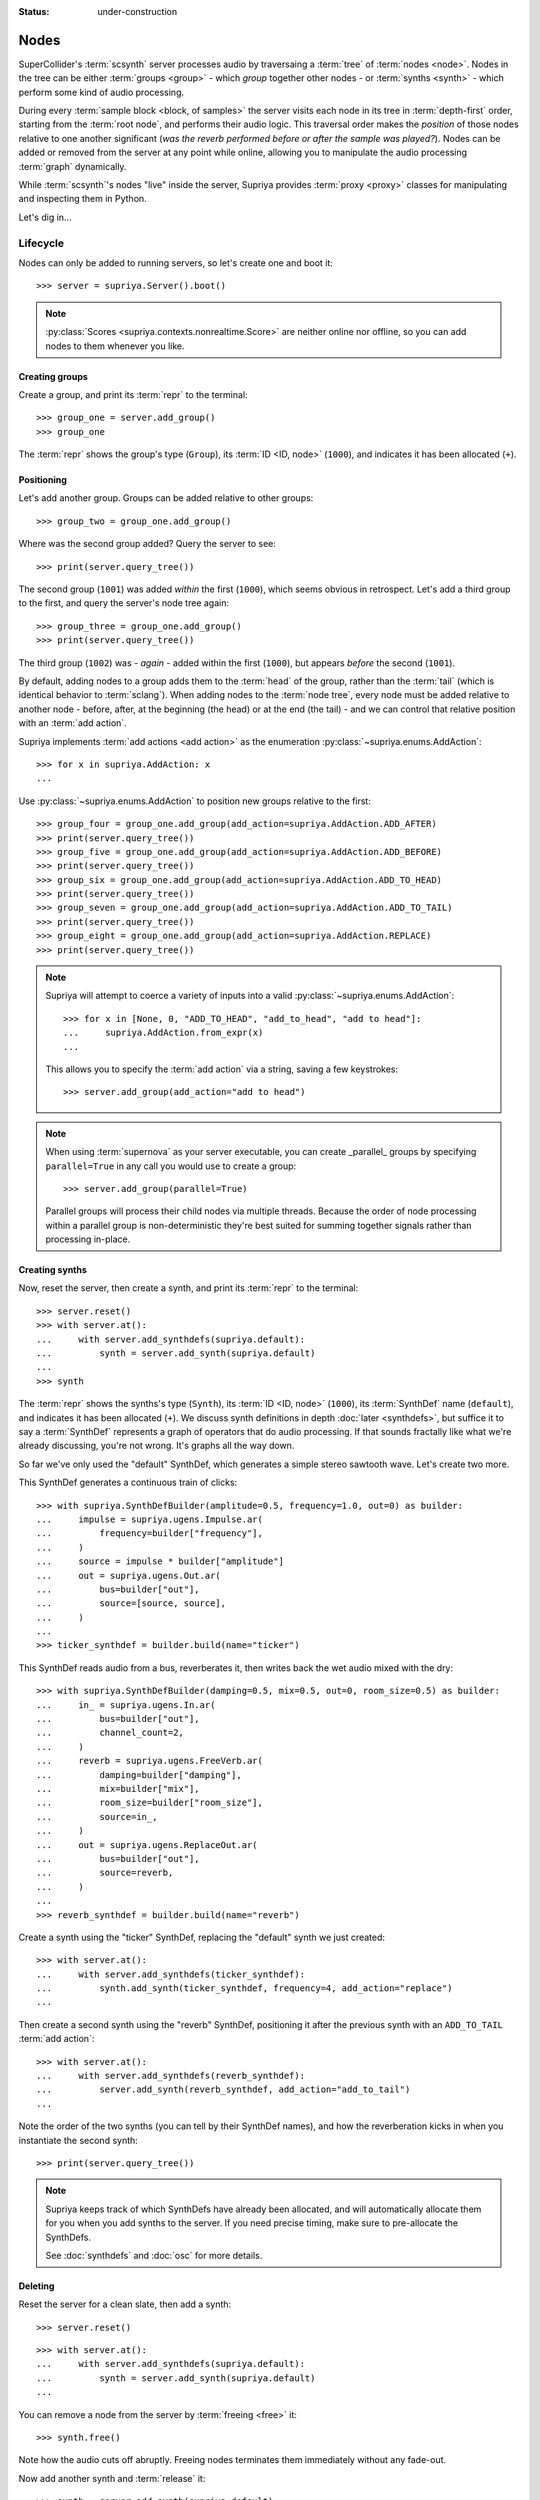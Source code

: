 :status: under-construction

Nodes
=====

SuperCollider's :term:`scsynth` server processes audio by traversaing a
:term:`tree` of :term:`nodes <node>`. Nodes in the tree can be either
:term:`groups <group>` - which *group* together other nodes - or :term:`synths
<synth>` - which perform some kind of audio processing.

During every :term:`sample block <block, of samples>` the server visits each
node in its tree in :term:`depth-first` order, starting from the :term:`root
node`, and performs their audio logic. This traversal order makes the
*position* of those nodes relative to one another significant (*was the reverb
performed before or after the sample was played?*).  Nodes can be added or
removed from the server at any point while online, allowing you to manipulate
the audio processing :term:`graph` dynamically.

While :term:`scsynth`'s nodes "live" inside the server, Supriya provides
:term:`proxy <proxy>` classes for manipulating and inspecting them in Python.

Let's dig in...

Lifecycle
---------

Nodes can only be added to running servers, so let's create one and boot it::

    >>> server = supriya.Server().boot()

.. note::

   :py:class:`Scores <supriya.contexts.nonrealtime.Score>` are neither online
   nor offline, so you can add nodes to them whenever you like.

Creating groups
```````````````

Create a group, and print its :term:`repr` to the terminal::

    >>> group_one = server.add_group()
    >>> group_one

The :term:`repr` shows the group's type (``Group``), its :term:`ID <ID, node>`
(``1000``), and indicates it has been allocated (``+``).

Positioning
```````````

Let's add another group. Groups can be added relative to other groups::

    >>> group_two = group_one.add_group()

Where was the second group added? Query the server to see::

    >>> print(server.query_tree())

The second group (``1001``) was added *within* the first (``1000``), which
seems obvious in retrospect. Let's add a third group to the first, and query
the server's node tree again::

    >>> group_three = group_one.add_group()
    >>> print(server.query_tree())

The third group (``1002``) was - *again* - added within the first (``1000``), but
appears *before* the second (``1001``).

By default, adding nodes to a group adds them to the :term:`head` of the group,
rather than the :term:`tail` (which is identical behavior to :term:`sclang`).
When adding nodes to the :term:`node tree`, every node must be added relative
to another node - before, after, at the beginning (the head) or at the end (the
tail) - and we can control that relative position with an :term:`add action`.

Supriya implements :term:`add actions <add action>` as the enumeration
:py:class:`~supriya.enums.AddAction`::

    >>> for x in supriya.AddAction: x
    ...

Use :py:class:`~supriya.enums.AddAction` to position new groups relative to the
first::

    >>> group_four = group_one.add_group(add_action=supriya.AddAction.ADD_AFTER)
    >>> print(server.query_tree())
    >>> group_five = group_one.add_group(add_action=supriya.AddAction.ADD_BEFORE)
    >>> print(server.query_tree())
    >>> group_six = group_one.add_group(add_action=supriya.AddAction.ADD_TO_HEAD)
    >>> print(server.query_tree())
    >>> group_seven = group_one.add_group(add_action=supriya.AddAction.ADD_TO_TAIL)
    >>> print(server.query_tree())
    >>> group_eight = group_one.add_group(add_action=supriya.AddAction.REPLACE)
    >>> print(server.query_tree())

.. note::

    Supriya will attempt to coerce a variety of inputs into a valid
    :py:class:`~supriya.enums.AddAction`::

        >>> for x in [None, 0, "ADD_TO_HEAD", "add_to_head", "add to head"]:
        ...     supriya.AddAction.from_expr(x)
        ...

    This allows you to specify the :term:`add action` via a string, saving a
    few keystrokes::

        >>> server.add_group(add_action="add to head")

.. note::

    When using :term:`supernova` as your server executable, you can create
    _parallel_ groups by specifying ``parallel=True`` in any call you would use
    to create a group::

        >>> server.add_group(parallel=True)

    Parallel groups will process their child nodes via multiple threads.
    Because the order of node processing within a parallel group is
    non-deterministic they're best suited for summing together signals rather
    than processing in-place.

Creating synths
```````````````

Now, reset the server, then create a synth, and print its :term:`repr` to the
terminal::

    >>> server.reset()
    >>> with server.at():
    ...     with server.add_synthdefs(supriya.default):
    ...         synth = server.add_synth(supriya.default)
    ...
    >>> synth

The :term:`repr` shows the synths's type (``Synth``), its :term:`ID <ID, node>`
(``1000``), its :term:`SynthDef` name (``default``), and indicates it has been
allocated (``+``). We discuss synth definitions in depth :doc:`later
<synthdefs>`, but suffice it to say a :term:`SynthDef` represents a
graph of operators that do audio processing. If that sounds fractally like what
we're already discussing, you're not wrong. It's graphs all the way down.

So far we've only used the "default" SynthDef, which generates a simple stereo
sawtooth wave. Let's create two more.

This SynthDef generates a continuous train of clicks::

    >>> with supriya.SynthDefBuilder(amplitude=0.5, frequency=1.0, out=0) as builder:
    ...     impulse = supriya.ugens.Impulse.ar( 
    ...         frequency=builder["frequency"],
    ...     )
    ...     source = impulse * builder["amplitude"]
    ...     out = supriya.ugens.Out.ar(
    ...         bus=builder["out"],
    ...         source=[source, source],
    ...     )
    ...
    >>> ticker_synthdef = builder.build(name="ticker")

This SynthDef reads audio from a bus, reverberates it, then writes back the
wet audio mixed with the dry::

    >>> with supriya.SynthDefBuilder(damping=0.5, mix=0.5, out=0, room_size=0.5) as builder:
    ...     in_ = supriya.ugens.In.ar(
    ...         bus=builder["out"],
    ...         channel_count=2,
    ...     )
    ...     reverb = supriya.ugens.FreeVerb.ar(
    ...         damping=builder["damping"],
    ...         mix=builder["mix"],
    ...         room_size=builder["room_size"],
    ...         source=in_,
    ...     ) 
    ...     out = supriya.ugens.ReplaceOut.ar(
    ...         bus=builder["out"],
    ...         source=reverb,
    ...     )
    ...
    >>> reverb_synthdef = builder.build(name="reverb")
  
Create a synth using the "ticker" SynthDef, replacing the "default" synth we
just created::

    >>> with server.at():
    ...     with server.add_synthdefs(ticker_synthdef):
    ...         synth.add_synth(ticker_synthdef, frequency=4, add_action="replace")
    ...

Then create a second synth using the "reverb" SynthDef, positioning it after
the previous synth with an ``ADD_TO_TAIL`` :term:`add action`::

    >>> with server.at():
    ...     with server.add_synthdefs(reverb_synthdef):
    ...         server.add_synth(reverb_synthdef, add_action="add_to_tail")
    ... 

Note the order of the two synths (you can tell by their SynthDef names), and
how the reverberation kicks in when you instantiate the second synth::

    >>> print(server.query_tree())

.. note::

    Supriya keeps track of which SynthDefs have already been allocated, and
    will automatically allocate them for you when you add synths to the server.
    If you need precise timing, make sure to pre-allocate the SynthDefs.

    See :doc:`synthdefs` and :doc:`osc` for more details.

Deleting
````````

Reset the server for a clean slate, then add a synth::

    >>> server.reset()

::

    >>> with server.at():
    ...     with server.add_synthdefs(supriya.default):
    ...         synth = server.add_synth(supriya.default)
    ...

.. book::
    :hide:

    >>> server.sync()  # wait for synthdefs to load

You can remove a node from the server by :term:`freeing <free>` it::

    >>> synth.free()

Note how the audio cuts off abruptly. Freeing nodes terminates them immediately
without any fade-out.

Now add another synth and :term:`release` it::

    >>> synth = server.add_synth(supriya.default)
    >>> synth.free()

Some synths can be :term:`released <release>`, depending on their
:term:`SynthDef`, and will fade out before freeing themselves automatically
from the server. By convention with :term:`sclang`, synths with a ``gate``
control can be released, although it's up to the author of the :term:`SynthDef`
to guarantee they behave as expected.

Groups can also be freed::

    >>> group = server.add_group()
    >>> group.free()

Inspection
----------

Reset the server for a clean slate::

    >>> server.reset()

... then create a group and add three synths to it::

    >>> with server.at():
    ...     group = server.add_group()
    ...     with server.add_synthdefs(supriya.default):
    ...         synth_a = group.add_synth(supriya.default, frequency=333)
    ...         synth_b = group.add_synth(supriya.default, frequency=444)
    ...         synth_c = group.add_synth(supriya.default, frequency=555)
    ...

.. book::
    :hide:

    >>> server.sync()  # wait for synthdefs to load

Every node has a ``id_`` and a reference to its context::

    >>> group.id_, group.context
    >>> synth_a.id_, synth_a.context
    >>> synth_b.id_, synth_b.context
    >>> synth_c.id_, synth_c.context

.. book::
    :hide:

    >>> server.sync()

Position
````````

Nodes know about their position in the :term:`node tree`.

.. caution::

    This position information is cached on our realtime context based off of
    the various ``/n_go`` and ``/n_end`` messages sent back by :term:`scsynth`,
    so must be taken with a grain of salt - it may be stale by the time you act
    upon it.

The synths we created know that the group we (also) created is their :term:`parent`::

    >>> synth_a.parent

And they know the entire :term:`parentage` between themself and their :term:`root`::

    >>> for node in synth_a.parentage:
    ...     node
    ...

Likewise, the group we created knows about its children::

    >>> for node in group.children:
    ...     node
    ...

Querying controls
`````````````````

We can query each synth's ``frequency`` and ``amplitude``::

    >>> synth_a.get("frequency", "amplitude")
    >>> synth_b.get("frequency", "amplitude")
    >>> synth_c.get("frequency", "amplitude")

Interaction
-----------

Reset the server for a clean slate::

    >>> server.reset()

... then add a group, a *ticker* synth and a *reverb* synth using the two
:term:`SynthDefs <SynthDef>` we defined earlier::

    >>> with server.at():
    ...     group = server.add_group()
    ...     with server.add_synthdefs(ticker_synthdef, reverb_synthdef):
    ...         ticker_synth = group.add_synth(ticker_synthdef)
    ...         reverb_synth = group.add_synth(reverb_synthdef, add_action="add_to_tail")
    ...

.. book::
    :hide:

    >>> server.sync()  # wait for synthdefs to load

Note the click train emitted by the *ticker* synth and the reverberation added
by the *reverb* synth. 

Now we'll interact with these three nodes to modify their sound ...

Moving
``````

Nodes can be moved relative to other nodes, using the same :term:`add actions
<add action>` used when allocating nodes.

Move the *reverb* synth to the :term:`head` of its parent group - *before* the
*ticker* synth - and notice how the click train's reverberation dies out::

    >>> reverb_synth.move(group, "add_to_head")
    >>> print(server.query_tree())

Now move the *reverb* synth *after* the *ticker* synth, and listen to the
reverberation return::

    >>> reverb_synth.move(ticker_synth, "add_after")
    >>> print(server.query_tree())

Setting controls
````````````````

Setting controls on nodes via :py:meth:`~supriya.contexts.entities.Node.set`.

Change the *ticker* synth's frequency control to ``1`` :term:`Hertz`, clicking
once every second::

    >>> ticker_synth.set(frequency=1)

Change the *reverb* synth's "room-size" control to ``0.1`` to reduce the size
of the simulated reverb space::

    >>> reverb_synth.set(room_size=0.1)

Multiple controls can be set on a synth simultaneously. Let's create a long
bright reverb by changing both the reverb's *room size* and its *damping*::

    >>> reverb_synth.set(damping=0.1, room_size=0.95)

Because groups are aware of their child synths' controls, we can set the
control of any of their children by setting it on the group.

Let's set the frequency of the *ticker* synth's click train by setting
``frequency`` on the parent group::

    >>> group.set(frequency=10.0)

The group does not *actually have* a ``frequency`` control - it just propagates
the control setting to any synth in its :term:`subtree`.

Query the node tree to see the control settings::

    >>> print(server.query_tree())

Pausing
```````

Nodes can be paused and unpaused. Paused synths perform no audio processing,
and all children of paused groups are considered paused.

Let's pause the *ticker* synth, and notice how the click train stops::

    >>> ticker_synth.pause()

You can still hear the reverberation from the *reverb* synth since it wasn't
paused.

Unpause the *ticker* synth to resume the click train::

    >>> ticker_synth.unpause()

Now let's pause the *ticker* and *reverb* synths' parent group::

    >>> group.pause()

Notice how audio is completely silenced, both the *ticker*'s click train and
the *reverb*'s reverberation.

Unpause the parent group to resume audio processing::

    >>> group.unpause()

Configuration
-------------

The maximum number of nodes available in a context is controlled by its options.

- Options.maximum_node_count
- Options.initial_node_id
